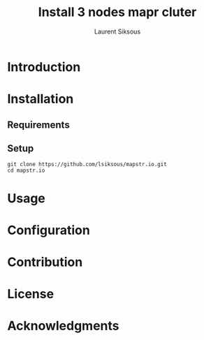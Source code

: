 #+TITLE: Install 3 nodes mapr cluter
#+AUTHOR: Laurent Siksous

* Introduction

[[file:media/topo.png]]

* Installation
** Requirements

** Setup

     #+BEGIN_SRC shell
     git clone https://github.com/lsiksous/mapstr.io.git
     cd mapstr.io
     #+END_SRC

* Usage

* Configuration

* Contribution

* License

* Acknowledgments
